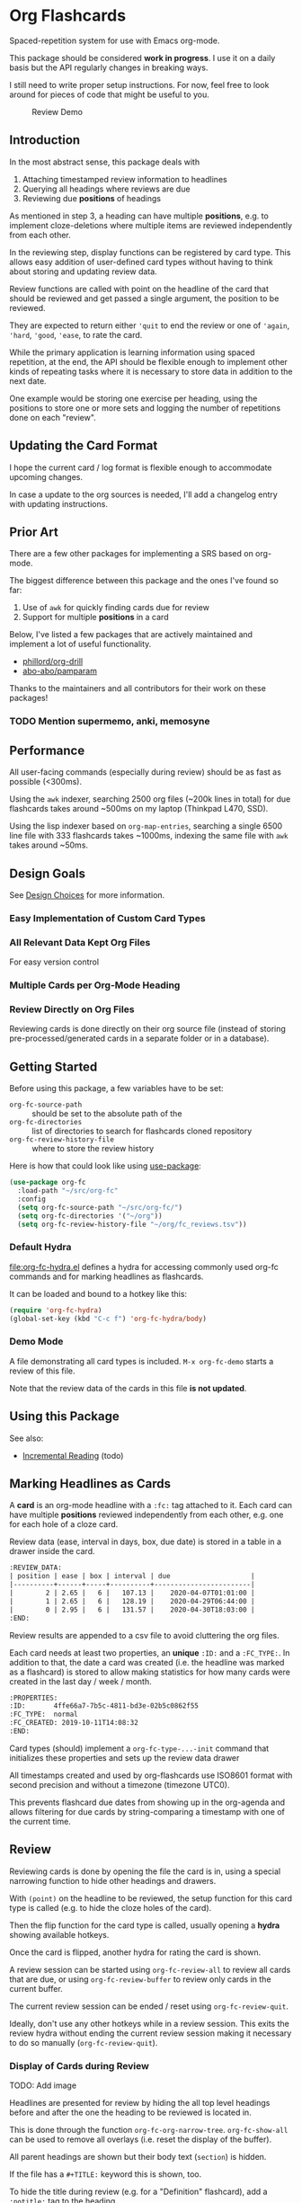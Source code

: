 * Org Flashcards
Spaced-repetition system for use with Emacs org-mode.

This package should be considered *work in progress*.  I use it on a
daily basis but the API regularly changes in breaking ways.

I still need to write proper setup instructions.
For now, feel free to look around for pieces of code that might be
useful to you.

#+CAPTION: Review Demo
[[file:images/review.png]]

** Introduction
In the most abstract sense, this package deals with

1. Attaching timestamped review information to headlines
2. Querying all headings where reviews are due
3. Reviewing due *positions* of headings

As mentioned in step 3, a heading can have multiple *positions*,
e.g. to implement cloze-deletions where multiple items are reviewed
independently from each other.

In the reviewing step, display functions can be registered by card
type. This allows easy addition of user-defined card types without
having to think about storing and updating review data.

Review functions are called with point on the headline of the card
that should be reviewed and get passed a single argument,
the position to be reviewed.

They are expected to return either ~'quit~ to end the review or one of
~'again~, ~'hard~, ~'good~, ~'ease~, to rate the card.

While the primary application is learning information using spaced
repetition, at the end, the API should be flexible enough to implement
other kinds of repeating tasks where it is necessary to store data in
addition to the next date.

One example would be storing one exercise per heading, using the
positions to store one or more sets and logging the number of
repetitions done on each "review".

** Updating the Card Format
I hope the current card / log format is flexible enough to accommodate
upcoming changes.

In case a update to the org sources is needed, I'll add a changelog
entry with updating instructions.
** Prior Art
There are a few other packages for implementing a SRS based on org-mode.

The biggest difference between this package and the ones I've found so
far:

1. Use of =awk= for quickly finding cards due for review
2. Support for multiple *positions* in a card

Below, I've listed a few packages that are actively maintained and
implement a lot of useful functionality.

- [[https://gitlab.com/phillord/org-drill/][phillord/org-drill]]
- [[https://github.com/abo-abo/pamparam][abo-abo/pamparam]]

Thanks to the maintainers and all contributors for their work on these
packages!

*** TODO Mention supermemo, anki, memosyne
** Performance
All user-facing commands (especially during review) should be as fast
as possible (<300ms).

Using the =awk= indexer, searching 2500 org files (~200k lines in
total) for due flashcards takes around ~500ms on my laptop (Thinkpad
L470, SSD).

Using the lisp indexer based on ~org-map-entries~,
searching a single 6500 line file with 333 flashcards takes ~1000ms,
indexing the same file with =awk= takes around ~50ms.
** Design Goals
See [[file:doc/design_choices.org][Design Choices]] for more information.

*** Easy Implementation of Custom Card Types
*** All Relevant Data Kept Org Files
For easy version control
*** Multiple Cards per Org-Mode Heading
*** Review Directly on Org Files
Reviewing cards is done directly on their org source file
(instead of storing pre-processed/generated cards in a separate folder
or in a database).
** Getting Started
Before using this package, a few variables have to be set:

- ~org-fc-source-path~ :: should be set to the absolute path of the
- ~org-fc-directories~ :: list of directories to search for flashcards
  cloned repository
- ~org-fc-review-history-file~ :: where to store the review history

Here is how that could look like using [[https://github.com/jwiegley/use-package/][use-package]]:

#+begin_src emacs-lisp
  (use-package org-fc
    :load-path "~/src/org-fc"
    :config
    (setq org-fc-source-path "~/src/org-fc/")
    (setq org-fc-directories '("~/org"))
    (setq org-fc-review-history-file "~/org/fc_reviews.tsv"))
#+end_src

*** Default Hydra
[[file:org-fc-hydra.el]] defines a hydra for accessing commonly used
org-fc commands and for marking headlines as flashcards.

It can be loaded and bound to a hotkey like this:

#+begin_src emacs-lisp
  (require 'org-fc-hydra)
  (global-set-key (kbd "C-c f") 'org-fc-hydra/body)
#+end_src
*** Demo Mode
A file demonstrating all card types is included.
~M-x org-fc-demo~ starts a review of this file.

Note that the review data of the cards in this file *is not updated*.
** Using this Package

See also:
- [[file:doc/incremental_reading.org][Incremental Reading]] (todo)
** Marking Headlines as Cards
A *card* is an org-mode headline with a =:fc:= tag attached to it.
Each card can have multiple *positions* reviewed independently from
each other, e.g. one for each hole of a cloze card.

Review data (ease, interval in days, box, due date) is stored in a table
in a drawer inside the card.

#+begin_src org
  :REVIEW_DATA:
  | position | ease | box | interval | due                    |
  |----------+------+-----+----------+------------------------|
  |        2 | 2.65 |   6 |   107.13 |    2020-04-07T01:01:00 |
  |        1 | 2.65 |   6 |   128.19 |    2020-04-29T06:44:00 |
  |        0 | 2.95 |   6 |   131.57 |    2020-04-30T18:03:00 |
  :END:
#+end_src

Review results are appended to a csv file to avoid cluttering the org
files.

Each card needs at least two properties, an *unique* ~:ID:~ and a
~:FC_TYPE:~.  In addition to that, the date a card was created
(i.e. the headline was marked as a flashcard) is stored to allow
making statistics for how many cards were created in the last day /
week / month.

#+begin_src org
  :PROPERTIES:
  :ID:       4ffe66a7-7b5c-4811-bd3e-02b5c0862f55
  :FC_TYPE:  normal
  :FC_CREATED: 2019-10-11T14:08:32
  :END:
#+end_src

Card types (should) implement a ~org-fc-type-...-init~ command that
initializes these properties and sets up the review data drawer

All timestamps created and used by org-flashcards use ISO8601 format
with second precision and without a timezone (timezone UTC0).

This prevents flashcard due dates from showing up in the org-agenda
and allows filtering for due cards by string-comparing a timestamp
with one of the current time.
** Review
Reviewing cards is done by opening the file the card is in,
using a special narrowing function to hide other headings
and drawers.

With ~(point)~ on the headline to be reviewed,
the setup function for this card type is called
(e.g. to hide the cloze holes of the card).

Then the flip function for the card type is called,
usually opening a *hydra* showing available hotkeys.

Once the card is flipped, another hydra for rating the card is shown.

A review session can be started using ~org-fc-review-all~
to review all cards that are due, or using ~org-fc-review-buffer~ to
review only cards in the current buffer.

The current review session can be ended / reset using
~org-fc-review-quit~.

Ideally, don't use any other hotkeys while in a review session.
This exits the review hydra without ending the current review session
making it necessary to do so manually (~org-fc-review-quit~).

*** Display of Cards during Review
TODO: Add image

Headlines are presented for review by hiding the all top level
headings before and after the one the heading to be reviewed is
located in.

This is done through the function ~org-fc-org-narrow-tree~.
~org-fc-show-all~ can be used to remove all overlays (i.e. reset the
display of the buffer).

All parent headings are shown but their body text (~section~) is
hidden.

If the file has a ~#+TITLE:~ keyword this is shown, too.

To hide the title during review (e.g. for a "Definition" flashcard),
add a ~:notitle:~ tag to the heading.

To hide the heading text of the current card during review, add a
~:noheading:~ tag.
*** Implementation of Card Review
Review is implemented by storing due cards in a global variable.  The
buffer the card is displayed in never leaves =org-mode=, [[https://github.com/abo-abo/hydra][abo-abo/hydra]]
is used to show review statistics (number of cards remaining, percent
again/hard/good/easy) and prompt for user actions.

1. jump to the file + id of the current card
2. set it up for review (i.e. hiding parts of the buffer)
3. open a hydra prompting to flip the card
4. flip the card or quit the review session
5. open a hydra prompting for a rating
6. rate the card or quit the review session
7. set the current card to the next card due
8. continue at 1.

If an error occurs during review, ~org-fc-review-quit~ can be used to
reset the current buffer and the review state.
** (Un)suspending Cards
Cards can be suspended (excluded from review) by adding a =suspended=
tag, either by hand or using the ~org-fc-suspend-card~ command.

All cards in the current buffer can be suspended using the
~org-fc-suspend-buffer~ command.

The reason for using a per-headline tag instead of a file keyword is
that this way cards stay suspended when moved to another buffer.

Cards can be un-suspended using the ~org-fc-unsuspend-card~ and
~org-fc-unsuspend-buffer~ commands.

If the card being unsuspended was not due for review yet,
or was due less than 10% of its interval ago, its review data is not
reset. If it was due by more than that, its review data is reset to
the initial values.
** Dashboard / Statistics
~org-fc-dashboard~ shows a buffer with statistics for review performance
and cards / card types.

See also:

- [[file:doc/review_history.org][Review History]]
- [[file:doc/advanced_statistics.org][Advanced Statistics]] (todo)
** Card Types
This package comes with a few predefined card types.
They are documented in [[file:doc/card_types.org][Card Types]].

[[file:demo.org][demo.org]] includes examples for each of these types.
** Other Documentation
- [[file:doc/internals.org][Internals]]
- [[file:doc/custom_spacing_algorithms.org][Custom Spacing Algorithms]] (todo)
- [[file:doc/sharing_decks.org][Sharing Decks]] (todo)
